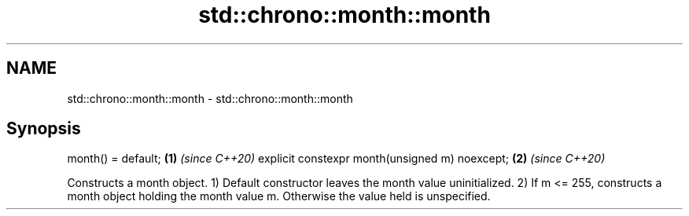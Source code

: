.TH std::chrono::month::month 3 "2020.03.24" "http://cppreference.com" "C++ Standard Libary"
.SH NAME
std::chrono::month::month \- std::chrono::month::month

.SH Synopsis

month() = default;                             \fB(1)\fP \fI(since C++20)\fP
explicit constexpr month(unsigned m) noexcept; \fB(2)\fP \fI(since C++20)\fP

Constructs a month object.
1) Default constructor leaves the month value uninitialized.
2) If m <= 255, constructs a month object holding the month value m. Otherwise the value held is unspecified.



